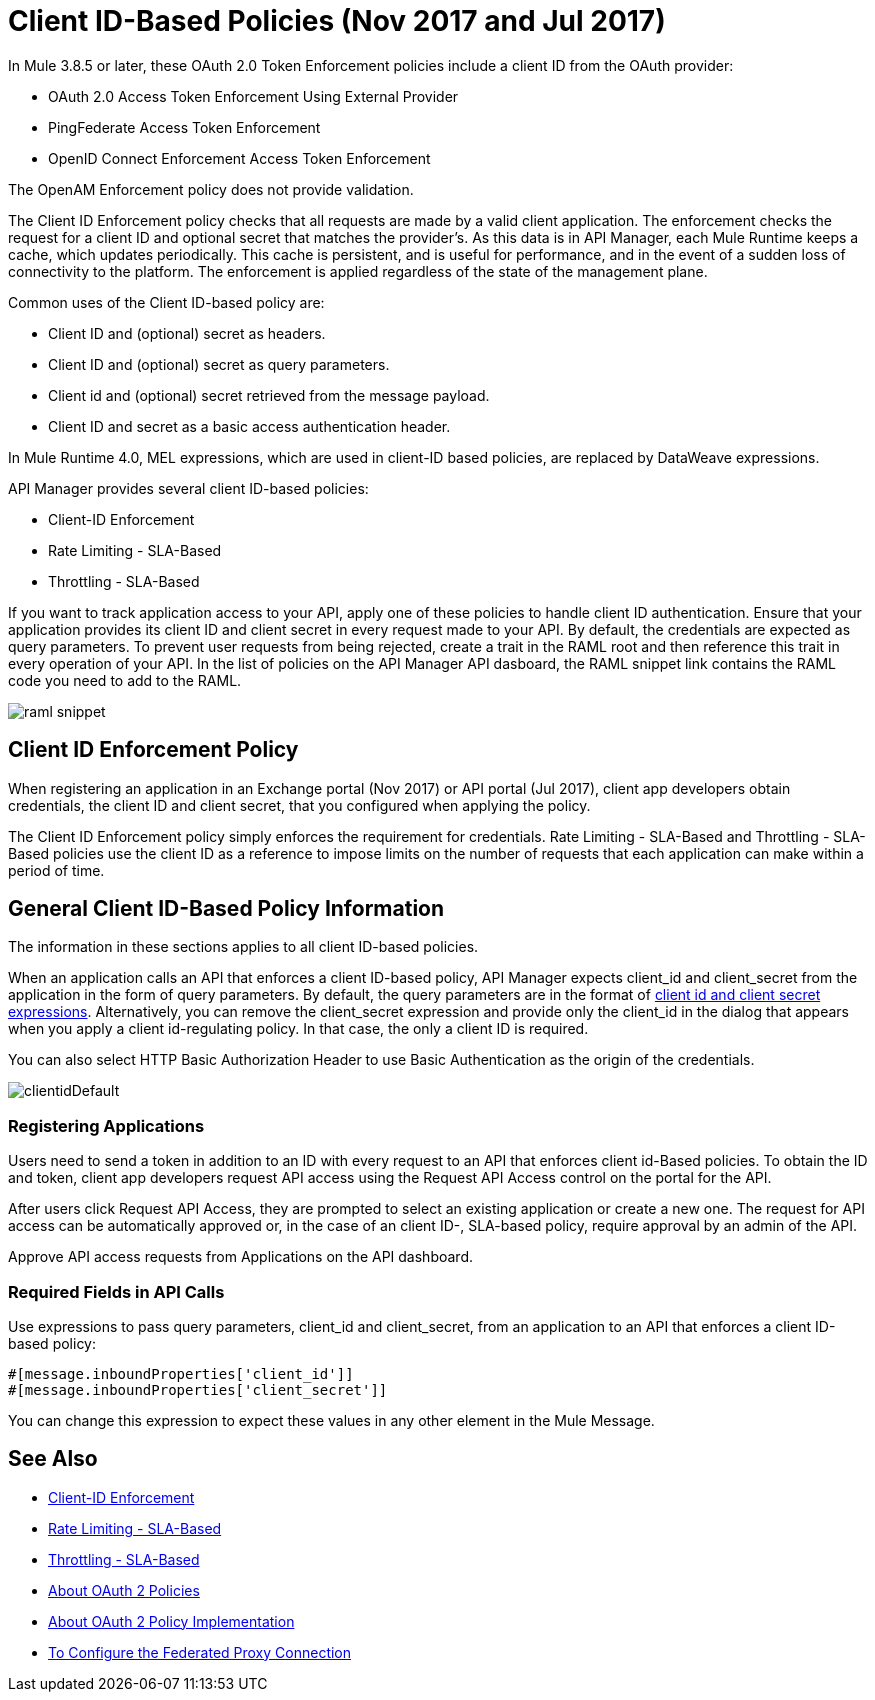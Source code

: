 = Client ID-Based Policies (Nov 2017 and Jul 2017)
:keywords: sla, portal, raml

In Mule 3.8.5 or later, these OAuth 2.0 Token Enforcement policies include a client ID from the OAuth provider:

* OAuth 2.0 Access Token Enforcement Using External Provider
* PingFederate Access Token Enforcement
* OpenID Connect Enforcement Access Token Enforcement

The OpenAM Enforcement policy does not provide validation.

The Client ID Enforcement policy checks that all requests are made by a valid client application. The enforcement checks the request for a client ID and optional secret that matches the provider's. As this data is in API Manager, each Mule Runtime keeps a cache, which updates periodically. This cache is persistent, and is useful for performance, and in the event of a sudden loss of connectivity to the platform. The enforcement is applied regardless of the state of the management plane.

Common uses of the Client ID-based policy are: 

* Client ID and (optional) secret as headers.
* Client ID and (optional) secret as query parameters.
* Client id and (optional) secret retrieved from the message payload.
* Client ID and secret as a basic access authentication header.

In Mule Runtime 4.0, MEL expressions, which are used in client-ID based policies, are replaced by DataWeave expressions.

API Manager provides several client ID-based policies:

* Client-ID Enforcement
* Rate Limiting - SLA-Based
* Throttling - SLA-Based

If you want to track application access to your API, apply one of these policies to handle client ID authentication. Ensure that your application provides its client ID and client secret in every request made to your API. By default, the credentials are expected as query parameters. To prevent user requests from being rejected, create a trait in the RAML root and then reference this trait in every operation of your API. In the list of policies on the API Manager API dasboard, the RAML snippet link contains the RAML code you need to add to the RAML.

image::raml-snippet.png[]

== Client ID Enforcement Policy

When registering an application in an Exchange portal (Nov 2017) or API portal (Jul 2017), client app developers obtain credentials, the client ID and client secret, that you configured when applying the policy.

The Client ID Enforcement policy simply enforces the requirement for credentials. Rate Limiting - SLA-Based and Throttling - SLA-Based policies use the client ID as a reference to impose limits on the number of requests that each application can make within a period of time.

== General Client ID-Based Policy Information

The information in these sections applies to all client ID-based policies.

When an application calls an API that enforces a client ID-based policy, API Manager expects client_id and client_secret from the application in the form of query parameters. By default, the query parameters are in the format of <<Required Fields in API Calls, client id and client secret expressions>>. Alternatively, you can remove the client_secret expression and provide only the client_id in the dialog that appears when you apply a client id-regulating policy. In that case, the only a client ID is required.

You can also select HTTP Basic Authorization Header to use Basic Authentication as the origin of the credentials.

image:clientidDefault.png[clientidDefault]

=== Registering Applications

Users need to send a token in addition to an ID with every request to an API that enforces client id-Based policies. To obtain the ID and token, client app developers request API access using the Request API Access control on the portal for the API.

After users click Request API Access, they are prompted to select an existing application or create a new one. The request for API access can be automatically approved or, in the case of an client ID-, SLA-based policy, require approval by an admin of the API.

Approve API access requests from Applications on the API dashboard. 

=== Required Fields in API Calls

Use expressions to pass query parameters, client_id and client_secret, from an application to an API that enforces a client ID-based policy:

[source,code,linenums]
----
#[message.inboundProperties['client_id']]
#[message.inboundProperties['client_secret']]
----

You can change this expression to expect these values in any other element in the Mule Message.


== See Also

* link:/api-manager/client-id-based-policies[Client-ID Enforcement]
* link:/api-manager/rate-limiting-and-throttling-sla-based-policies#rate-limiting-sla-based-policy[Rate Limiting - SLA-Based]
* link:/api-manager/rate-limiting-and-throttling-sla-based-policies#throttling-sla-based-policy[Throttling - SLA-Based]
* link:/api-manager/oauth2-policies-new[About OAuth 2 Policies]
* link:/api-manager/oauth-policy-implementation-concept[About OAuth 2 Policy Implementation]
* link:/api-manager/configure-federate-proxy[To Configure the Federated Proxy Connection]